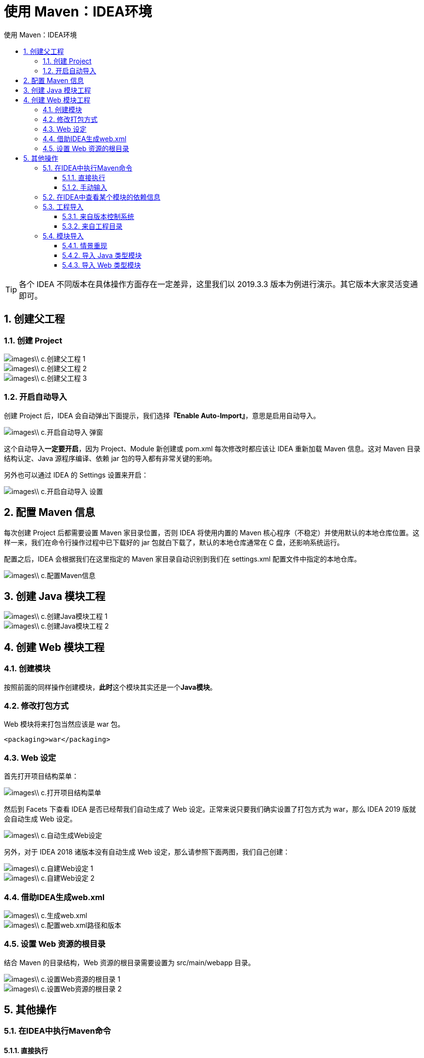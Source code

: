= 使用 Maven：IDEA环境
:source-highlighter: highlight.js
:source-language: xml
:toc: left
:toc-title: 使用 Maven：IDEA环境
:toclevels: 3
:sectnums:

[TIP]
====
各个 IDEA 不同版本在具体操作方面存在一定差异，这里我们以 2019.3.3 版本为例进行演示。其它版本大家灵活变通即可。
====

== 创建父工程
=== 创建 Project
image::images\\_c.创建父工程-1.png[align="center"]

image::images\\_c.创建父工程-2.png[align="center"]

image::images\\_c.创建父工程-3.png[align="center"]

=== 开启自动导入
创建 Project 后，IDEA 会自动弹出下面提示，我们选择**『Enable Auto-Import』**，意思是启用自动导入。

image::images\\_c.开启自动导入-弹窗.png[align="center"]

这个自动导入**一定要开启**，因为 Project、Module 新创建或 pom.xml 每次修改时都应该让 IDEA 重新加载 Maven 信息。这对 Maven 目录结构认定、Java 源程序编译、依赖 jar 包的导入都有非常关键的影响。

另外也可以通过 IDEA 的 Settings 设置来开启：

image::images\\_c.开启自动导入-设置.png[align="center"]

== 配置 Maven 信息
每次创建 Project 后都需要设置 Maven 家目录位置，否则 IDEA 将使用内置的 Maven 核心程序（不稳定）并使用默认的本地仓库位置。这样一来，我们在命令行操作过程中已下载好的 jar 包就白下载了，默认的本地仓库通常在 C 盘，还影响系统运行。

配置之后，IDEA 会根据我们在这里指定的 Maven 家目录自动识别到我们在 settings.xml 配置文件中指定的本地仓库。

image::images\\_c.配置Maven信息.png[align="center"]

== 创建 Java 模块工程
image::images\\_c.创建Java模块工程-1.png[align="center"]

image::images\\_c.创建Java模块工程-2.png[align="center"]

== 创建 Web 模块工程
=== 创建模块
按照前面的同样操作创建模块，**此时**这个模块其实还是一个**Java模块**。

=== 修改打包方式
Web 模块将来打包当然应该是 war 包。
----
<packaging>war</packaging>
----

=== Web 设定
首先打开项目结构菜单：

image::images\\_c.打开项目结构菜单.png[align="center"]

然后到 Facets 下查看 IDEA 是否已经帮我们自动生成了 Web 设定。正常来说只要我们确实设置了打包方式为 war，那么 IDEA 2019 版就会自动生成 Web 设定。

image::images\\_c.自动生成Web设定.png[align="center"]

另外，对于 IDEA 2018 诸版本没有自动生成 Web 设定，那么请参照下面两图，我们自己创建：

image::images\\_c.自建Web设定-1.png[align="center"]

image::images\\_c.自建Web设定-2.png[align="center"]

=== 借助IDEA生成web.xml
image::images\\_c.生成web.xml.png[align="center"]

image::images\\_c.配置web.xml路径和版本.png[align="center"]

=== 设置 Web 资源的根目录
结合 Maven 的目录结构，Web 资源的根目录需要设置为 src/main/webapp 目录。

image::images\\_c.设置Web资源的根目录-1.png[align="center"]

image::images\\_c.设置Web资源的根目录-2.png[align="center"]

== 其他操作
=== 在IDEA中执行Maven命令
==== 直接执行
image::images\\_c.直接执行maven命令.png[align="center"]

==== 手动输入
image::images\\_c.手动输入maven命令-1.png[align="center"]

image::images\\_c.手动输入maven命令-2.png[align="center"]

image::images\\_c.手动输入maven命令-3.png[align="center"]

image::images\\_c.手动输入maven命令-4.png[align="center"]

如果有需要，还可以给命令后面附加参数：

image::images\\_c.手动输入maven命令-5.png[align="center"]

* `mvn clean install -Dmaven.test.skip=true`
- -D 表示后面要附加命令的参数，字母 D 和后面的参数是紧挨着的，中间没有任何其它字符
- maven.test.skip=true 表示在执行命令的过程中跳过测试


=== 在IDEA中查看某个模块的依赖信息
image::images\\_c.查看某个模块的依赖信息.png[align="center"]

=== 工程导入
Maven工程除了自己创建的，还有很多情况是别人创建的。而为了参与开发或者是参考学习，我们都需要导入到 IDEA 中。下面我们分几种不同情况来说明：

==== 来自版本控制系统
目前我们通常使用的都是 Git（本地库） + 码云（远程库）的版本控制系统。

==== 来自工程目录
直接使用 IDEA 打开工程目录即可。下面咱们举个例子：

===== 工程压缩包
假设别人发给我们一个 Maven 工程的 zip 压缩包：maven-rest-demo.zip。从码云或GitHub上也可以以 ZIP 压缩格式对项目代码打包下载。

===== 解压
如果你的所有 IDEA 工程有一个专门的目录来存放，而不是散落各处，那么首先我们就把 ZIP 包解压到这个指定目录中。

_c.工程导入-解压

===== 打开
只要我们确认在解压目录下可以直接看到 pom.xml，那就能证明这个解压目录就是我们的工程目录。那么接下来让 IDEA 打开这个目录就可以了。

image::images\\_c.工程导入-打开-1.png[align="center"]

image::images\\_c.工程导入-打开-2.png[align="center"]

===== 设置 Maven 核心程序位置
打开一个新的 Maven 工程，和新创建一个 Maven 工程是一样的，此时 IDEA 的 settings 配置中关于 Maven 仍然是默认值：

image::images\\_c.设置Maven核心程序位置-1.png[align="center"]

所以我们还是需要像新建 Maven 工程那样，指定一下 Maven 核心程序位置：

image::images\\_c.设置Maven核心程序位置-2.png[align="center"]

[TIP]
====
IDEA可以为新建项目统一配置默认设置：
`File->New Projects Setup -> Settings for New Projects`
====

=== 模块导入
==== 情景重现
在实际开发中，通常会忽略模块（也就是module）所在的项目（也就是project）仅仅导入某一个模块本身。这么做很可能是类似这样的情况：比如基于 Maven 学习 SSM 的时候，做练习需要导入老师发给我们的代码参考。

image::images\\_c.模块导入应用场景.png[align="center"]

==== 导入 Java 类型模块
===== 找到老师发的工程目录
image::images\\_c.模块导入-1.png[align="center"]

===== 复制我们想要导入的模块目录
image::images\\_c.模块导入-2.png[align="center"]

===== 粘贴到我们自己工程目录下
这个工程（project）是我们事先在 IDEA 中创建好的。

image::images\\_c.模块导入-3.png[align="center"]

image::images\\_c.模块导入-4.png[align="center"]

===== 在 IDEA 中执行导入
image::images\\_c.模块导入-5.png[align="center"]

image::images\\_c.模块导入-6.png[align="center"]

image::images\\_c.模块导入-7.png[align="center"]

image::images\\_c.模块导入-8.png[align="center"]

image::images\\_c.模块导入-9.png[align="center"]

#[5]修改 pom.xml
刚刚导入的 module 的父工程坐标还是以前的，需要改成我们自己的 project。

image::images\\_c.模块导入-修改pom.xml-1.png[align="center"]

image::images\\_c.模块导入-修改pom.xml-2.png[align="center"]

===== 最终效果
image::images\\_c.模块导入-最终效果.png[align="center"]

==== 导入 Web 类型模块
其它操作和上面演示的都一样，只是多一步：删除多余的、不正确的 web.xml 设置。如下图所示：

image::images\\_c.导入Web类型模块.png[align="center"]
